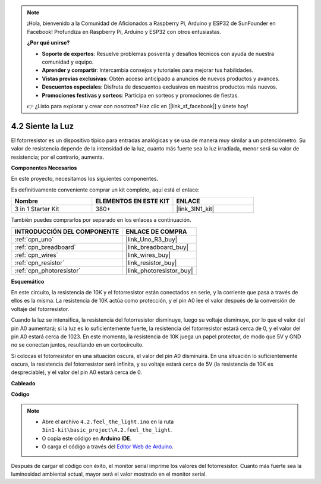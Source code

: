 .. note::

    ¡Hola, bienvenido a la Comunidad de Aficionados a Raspberry Pi, Arduino y ESP32 de SunFounder en Facebook! Profundiza en Raspberry Pi, Arduino y ESP32 con otros entusiastas.

    **¿Por qué unirse?**

    - **Soporte de expertos**: Resuelve problemas posventa y desafíos técnicos con ayuda de nuestra comunidad y equipo.
    - **Aprender y compartir**: Intercambia consejos y tutoriales para mejorar tus habilidades.
    - **Vistas previas exclusivas**: Obtén acceso anticipado a anuncios de nuevos productos y avances.
    - **Descuentos especiales**: Disfruta de descuentos exclusivos en nuestros productos más nuevos.
    - **Promociones festivas y sorteos**: Participa en sorteos y promociones de fiestas.

    👉 ¿Listo para explorar y crear con nosotros? Haz clic en [|link_sf_facebook|] y únete hoy!

.. _ar_photoresistor:

4.2 Siente la Luz
===========================

El fotorresistor es un dispositivo típico para entradas analógicas y se usa de manera muy similar a un potenciómetro. Su valor de resistencia depende de la intensidad de la luz, cuanto más fuerte sea la luz irradiada, menor será su valor de resistencia; por el contrario, aumenta.

**Componentes Necesarios**

En este proyecto, necesitamos los siguientes componentes.

Es definitivamente conveniente comprar un kit completo, aquí está el enlace:

.. list-table::
    :widths: 20 20 20
    :header-rows: 1

    *   - Nombre	
        - ELEMENTOS EN ESTE KIT
        - ENLACE
    *   - 3 in 1 Starter Kit
        - 380+
        - |link_3IN1_kit|

También puedes comprarlos por separado en los enlaces a continuación.

.. list-table::
    :widths: 30 20
    :header-rows: 1

    *   - INTRODUCCIÓN DEL COMPONENTE
        - ENLACE DE COMPRA

    *   - :ref:`cpn_uno`
        - |link_Uno_R3_buy|
    *   - :ref:`cpn_breadboard`
        - |link_breadboard_buy|
    *   - :ref:`cpn_wires`
        - |link_wires_buy|
    *   - :ref:`cpn_resistor`
        - |link_resistor_buy|
    *   - :ref:`cpn_photoresistor`
        - |link_photoresistor_buy|

**Esquemático**

.. image:: img/circuit_5.2_light.png

En este circuito, la resistencia de 10K y el fotorresistor están conectados en serie, y la corriente que pasa a través de ellos es la misma. La resistencia de 10K actúa como protección, y el pin A0 lee el valor después de la conversión de voltaje del fotorresistor.

Cuando la luz se intensifica, la resistencia del fotorresistor disminuye, luego su voltaje disminuye, por lo que el valor del pin A0 aumentará; 
si la luz es lo suficientemente fuerte, la resistencia del fotorresistor estará cerca de 0, y el valor del pin A0 estará cerca de 1023. 
En este momento, la resistencia de 10K juega un papel protector, de modo que 5V y GND no se conectan juntos, resultando en un cortocircuito.

Si colocas el fotorresistor en una situación oscura, el valor del pin A0 disminuirá. 
En una situación lo suficientemente oscura, la resistencia del fotorresistor será infinita, y su voltaje estará cerca de 5V (la resistencia de 10K es despreciable), y el valor del pin A0 estará cerca de 0.


**Cableado**

.. image:: img/feel_the_light_bb.jpg
    :width: 600
    :align: center


**Código**

.. note::

    * Abre el archivo ``4.2.feel_the_light.ino`` en la ruta ``3in1-kit\basic_project\4.2.feel_the_light``.
    * O copia este código en **Arduino IDE**.
    
    * O carga el código a través del `Editor Web de Arduino <https://docs.arduino.cc/cloud/web-editor/tutorials/getting-started/getting-started-web-editor>`_.

.. raw:: html

    <iframe src=https://create.arduino.cc/editor/sunfounder01/e1bc4c8b-788e-4bfe-a0a1-532d4fdc7753/preview?embed style="height:510px;width:100%;margin:10px 0" frameborder=0></iframe>
    
Después de cargar el código con éxito, el monitor serial imprime los valores del fotorresistor. 
Cuanto más fuerte sea la luminosidad ambiental actual, mayor será el valor mostrado en el monitor serial.
